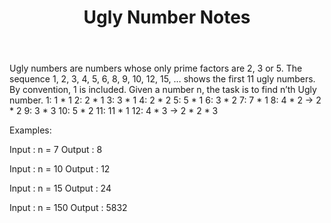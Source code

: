 #+TITLE: Ugly Number Notes
Ugly numbers are numbers whose only prime factors are 2, 3 or 5.
The sequence 1, 2, 3, 4, 5, 6, 8, 9, 10, 12, 15, … shows the first 11 ugly numbers. By convention, 1 is included.
Given a number n, the task is to find n’th Ugly number.
1: 1 * 1
2: 2 * 1
3: 3 * 1
4: 2 * 2
5: 5 * 1
6: 3 * 2
7: 7 * 1
8: 4 * 2 -> 2 * 2
9: 3 * 3
10: 5 * 2
11: 11 * 1
12: 4 * 3 -> 2 * 2 * 3


Examples:


Input  : n = 7
Output : 8

Input  : n = 10
Output : 12

Input  : n = 15
Output : 24

Input  : n = 150
Output : 5832
